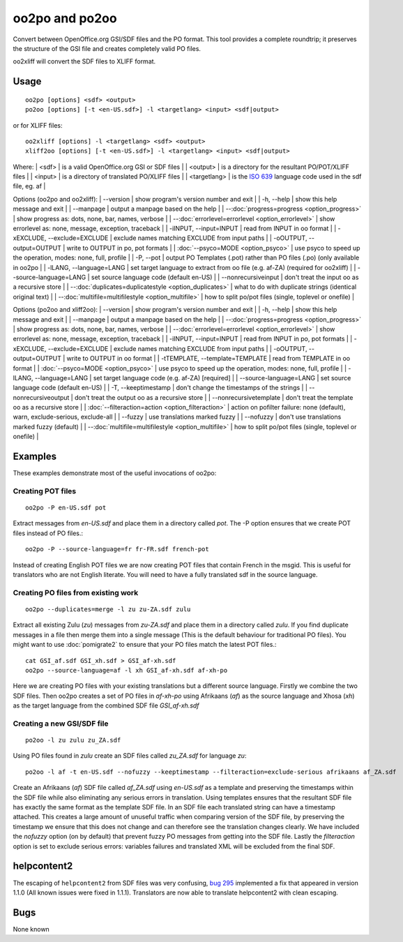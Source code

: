 
.. _pages/toolkit/oo2po#oo2po_and_po2oo:

oo2po and po2oo
***************

Convert between OpenOffice.org GSI/SDF files and the PO format.  This tool provides a
complete roundtrip; it preserves the structure of the GSI file and creates
completely valid PO files.

oo2xliff will convert the SDF files to XLIFF format.

.. _pages/toolkit/oo2po#usage:

Usage
=====

::

  oo2po [options] <sdf> <output>
  po2oo [options] [-t <en-US.sdf>] -l <targetlang> <input> <sdf|output>

or for XLIFF files::

  oo2xliff [options] -l <targetlang> <sdf> <output>
  xliff2oo [options] [-t <en-US.sdf>] -l <targetlang> <input> <sdf|output>

Where:
| <sdf>  | is a valid OpenOffice.org GSI or SDF files  |
| <output>  | is a directory for the resultant PO/POT/XLIFF files  |
| <input>   | is a directory of translated PO/XLIFF files  |
| <targetlang> | is the `ISO 639 <https://en.wikipedia.org/wiki/ISO_639>`_ language code used in the sdf file, eg. af |

Options (oo2po and oo2xliff):
| --version            | show program's version number and exit  |
| -h, --help           | show this help message and exit  |
| --manpage            | output a manpage based on the help  |
| --:doc:`progress=progress <option_progress>`  | show progress as: dots, none, bar, names, verbose  |
| --:doc:`errorlevel=errorlevel <option_errorlevel>`  | show errorlevel as: none, message, exception, traceback  |
| -iINPUT, --input=INPUT   | read from INPUT in oo format  |
| -xEXCLUDE, --exclude=EXCLUDE  | exclude names matching EXCLUDE from input paths  |
| -oOUTPUT, --output=OUTPUT  | write to OUTPUT in po, pot formats  |
| :doc:`--psyco=MODE <option_psyco>`        | use psyco to speed up the operation, modes: none, full, profile  |
| -P, --pot            | output PO Templates (.pot) rather than PO files (.po) (only available in oo2po |
| -lLANG, --language=LANG  | set target language to extract from oo file (e.g. af-ZA) (required for oo2xliff)  |
| --source-language=LANG   | set source language code (default en-US)  |
| --nonrecursiveinput      | don't treat the input oo as a recursive store  |
| --:doc:`duplicates=duplicatestyle <option_duplicates>`  | what to do with duplicate strings (identical original text)  |
| --:doc:`multifile=multifilestyle <option_multifile>`   | how to split po/pot files (single, toplevel or onefile)  |

Options (po2oo and xliff2oo):
| --version            | show program's version number and exit  |
| -h, --help           | show this help message and exit  |
| --manpage            | output a manpage based on the help  |
| --:doc:`progress=progress <option_progress>`  | show progress as: dots, none, bar, names, verbose  |
| --:doc:`errorlevel=errorlevel <option_errorlevel>`  | show errorlevel as: none, message, exception, traceback  |
| -iINPUT, --input=INPUT   | read from INPUT in po, pot formats  |
| -xEXCLUDE, --exclude=EXCLUDE  | exclude names matching EXCLUDE from input paths  |
| -oOUTPUT, --output=OUTPUT  | write to OUTPUT in oo format  |
| -tTEMPLATE, --template=TEMPLATE  | read from TEMPLATE in oo format  |
| :doc:`--psyco=MODE <option_psyco>`        | use psyco to speed up the operation, modes: none, full, profile  |
| -lLANG, --language=LANG  | set target language code (e.g. af-ZA) [required]  |
| --source-language=LANG   | set source language code (default en-US)  |
| -T, --keeptimestamp      | don't change the timestamps of the strings  |
| --nonrecursiveoutput     | don't treat the output oo as a recursive store  |
| --nonrecursivetemplate   | don't treat the template oo as a recursive store  |
| :doc:`--filteraction=action <option_filteraction>`    | action on pofilter failure: none (default), warn, exclude-serious, exclude-all   |
| --fuzzy                  | use translations marked fuzzy  |
| --nofuzzy                | don't use translations marked fuzzy (default)  |
| --:doc:`multifile=multifilestyle <option_multifile>`   | how to split po/pot files (single, toplevel or onefile)  |

.. _pages/toolkit/oo2po#examples:

Examples
========

These examples demonstrate most of the useful invocations of oo2po:

.. _pages/toolkit/oo2po#creating_pot_files:

Creating POT files
------------------

::

  oo2po -P en-US.sdf pot

Extract messages from *en-US.sdf* and place them in a directory called *pot*.  The -P option ensures that we create POT files instead of PO files.::

  oo2po -P --source-language=fr fr-FR.sdf french-pot

Instead of creating English POT files we are now creating POT files that contain French in the msgid.  This is useful for translators who are
not English literate.  You will need to have a fully translated sdf in the source language.

.. _pages/toolkit/oo2po#creating_po_files_from_existing_work:

Creating PO files from existing work
------------------------------------

::

  oo2po --duplicates=merge -l zu zu-ZA.sdf zulu

Extract all existing Zulu (*zu*) messages from *zu-ZA.sdf* and place them in a directory called *zulu*.  If you find duplicate messages in a file then merge them into a single message (This is the default behaviour for traditional PO files).  You might want to use :doc:`pomigrate2` to ensure that your PO files match the latest POT files.::

  cat GSI_af.sdf GSI_xh.sdf > GSI_af-xh.sdf
  oo2po --source-language=af -l xh GSI_af-xh.sdf af-xh-po

Here we are creating PO files with your existing translations but a different source language.  Firstly we combine the two SDF files.  Then oo2po creates a set of PO files in *af-xh-po* using Afrikaans (*af*) as the source language and Xhosa (*xh*) as the target language from the combined SDF file *GSI_af-xh.sdf*

.. _pages/toolkit/oo2po#creating_a_new_gsi/sdf_file:

Creating a new GSI/SDF file
---------------------------

::

  po2oo -l zu zulu zu_ZA.sdf

Using PO files found in *zulu* create an SDF files called *zu_ZA.sdf* for language *zu*::

  po2oo -l af -t en-US.sdf --nofuzzy --keeptimestamp --filteraction=exclude-serious afrikaans af_ZA.sdf

Create an Afrikaans (*af*) SDF file called *af_ZA.sdf* using *en-US.sdf* as a template and preserving the timestamps within the SDF file
while also eliminating any serious errors in translation.  Using templates ensures that the resultant SDF file has exactly the same format as
the template SDF file.  In an SDF file each translated string can have a timestamp attached.  This creates a large amount of unuseful traffic when comparing version of the SDF file, by preserving the timestamp we ensure that this does not change and can therefore see the translation changes clearly.  We have included the *nofuzzy* option (on by default) that prevent fuzzy PO messages from getting into the SDF file.  Lastly the *filteraction* option is set to exclude serious errors: variables failures and translated XML will be excluded from the final SDF.

.. _pages/toolkit/oo2po#helpcontent2:

helpcontent2
============

The escaping of ``helpcontent2`` from SDF files was very confusing, `bug 295 <http://bugs.locamotion.org/show_bug.cgi?id=295>`_ implemented a fix that appeared in version 1.1.0 (All known issues were fixed in 1.1.1).  Translators are now able to translate helpcontent2 with clean escaping.

.. _pages/toolkit/oo2po#bugs:

Bugs
====

None known
